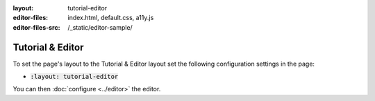 :layout: tutorial-editor
:editor-files: index.html, default.css, a11y.js
:editor-files-src: /_static/editor-sample/

Tutorial & Editor
#################

To set the page's layout to the Tutorial & Editor layout set the following configuration settings in the page:

* :code:`:layout: tutorial-editor`

You can then :doc:`configure <../editor>` the editor.

